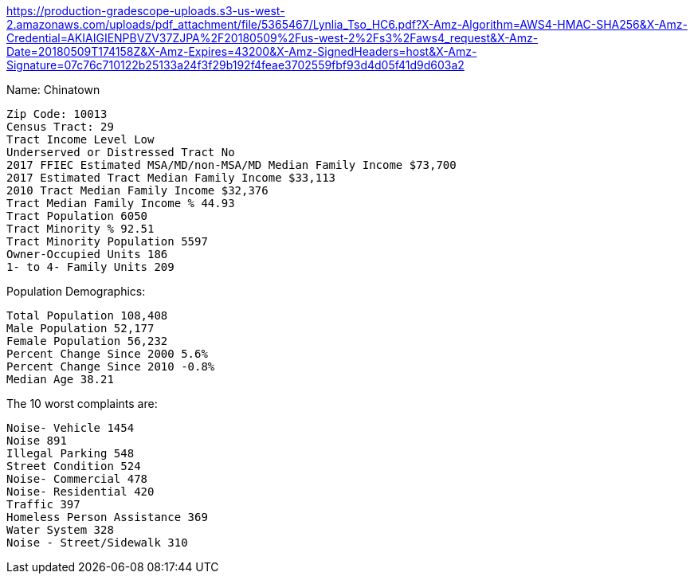 https://production-gradescope-uploads.s3-us-west-2.amazonaws.com/uploads/pdf_attachment/file/5365467/Lynlia_Tso_HC6.pdf?X-Amz-Algorithm=AWS4-HMAC-SHA256&X-Amz-Credential=AKIAIGIENPBVZV37ZJPA%2F20180509%2Fus-west-2%2Fs3%2Faws4_request&X-Amz-Date=20180509T174158Z&X-Amz-Expires=43200&X-Amz-SignedHeaders=host&X-Amz-Signature=07c76c710122b25133a24f3f29b192f4feae3702559fbf93d4d05f41d9d603a2

Name: Chinatown

  Zip Code: 10013
  Census Tract: 29
  Tract Income Level Low
  Underserved or Distressed Tract	No
  2017 FFIEC Estimated MSA/MD/non-MSA/MD Median Family Income $73,700
  2017 Estimated Tract Median Family Income $33,113
  2010 Tract Median Family Income	$32,376
  Tract Median Family Income % 44.93
  Tract Population 6050
  Tract Minority % 92.51
  Tract Minority Population 5597
  Owner-Occupied Units 186
  1- to 4- Family Units 209

Population Demographics:

  Total Population 108,408
  Male Population	52,177
  Female Population 56,232
  Percent Change Since 2000 5.6%
  Percent Change Since 2010 -0.8%
  Median Age 38.21

The 10 worst complaints are:

  Noise- Vehicle 1454
  Noise 891
  Illegal Parking 548
  Street Condition 524
  Noise- Commercial 478
  Noise- Residential 420
  Traffic 397
  Homeless Person Assistance 369
  Water System 328
  Noise - Street/Sidewalk 310